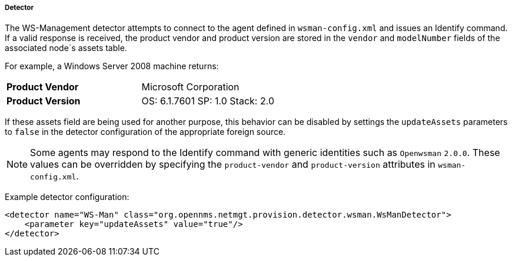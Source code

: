 
// Allow GitHub image rendering
:imagesdir: ../../../../images

[[ga-performance-mgmt-collectors-wsman-detector]]
===== Detector

The WS-Management detector attempts to connect to the agent defined in `wsman-config.xml` and issues an Identify command.
If a valid response is received, the product vendor and product version are stored in the `vendor` and `modelNumber` fields of the associated node`s assets table.

For example, a Windows Server 2008 machine returns:

|===
| *Product Vendor*  | Microsoft Corporation
| *Product Version* | OS: 6.1.7601 SP: 1.0 Stack: 2.0
|===

If these assets field are being used for another purpose, this behavior can be disabled by settings the `updateAssets` parameters to `false` in the detector configuration of the appropriate foreign source.

NOTE: Some agents may respond to the Identify command with generic identities such as `Openwsman` `2.0.0`.
      These values can be overridden by specifying the `product-vendor` and `product-version` attributes in `wsman-config.xml`.

Example detector configuration:

[source, xml]
----
<detector name="WS-Man" class="org.opennms.netmgt.provision.detector.wsman.WsManDetector">
    <parameter key="updateAssets" value="true"/>
</detector>
----